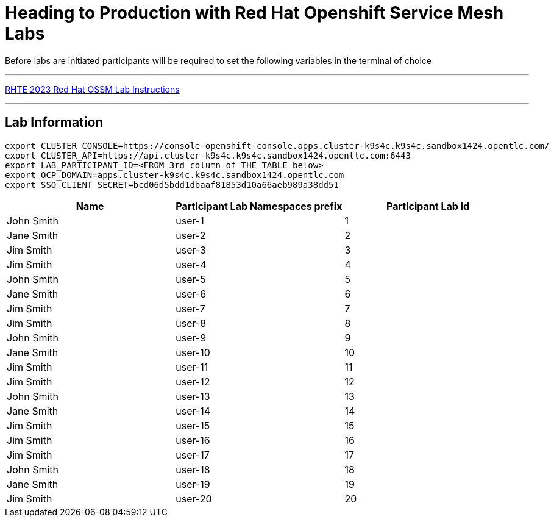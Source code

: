 = Heading to Production with Red Hat Openshift Service Mesh Labs



Before labs are initiated participants will be required to set the following variables in the terminal of choice

---

link:lab-instructions/Readme.adoc[RHTE 2023 Red Hat OSSM Lab Instructions]

---

== Lab Information

----
export CLUSTER_CONSOLE=https://console-openshift-console.apps.cluster-k9s4c.k9s4c.sandbox1424.opentlc.com/
export CLUSTER_API=https://api.cluster-k9s4c.k9s4c.sandbox1424.opentlc.com:6443
export LAB_PARTICIPANT_ID=<FROM 3rd column of THE TABLE below>
export OCP_DOMAIN=apps.cluster-k9s4c.k9s4c.sandbox1424.opentlc.com
export SSO_CLIENT_SECRET=bcd06d5bdd1dbaaf81853d10a66aeb989a38dd51
----

[cols="1,1,1"]
|===
|Name |Participant Lab Namespaces prefix |Participant Lab Id

|John Smith
|user-1
|1

|Jane Smith
|user-2
|2

|Jim Smith
|user-3
|3

|Jim Smith
|user-4
|4

|John Smith
|user-5
|5

|Jane Smith
|user-6
|6

|Jim Smith
|user-7
|7

|Jim Smith
|user-8
|8

|John Smith
|user-9
|9

|Jane Smith
|user-10
|10

|Jim Smith
|user-11
|11

|Jim Smith
|user-12
|12

|John Smith
|user-13
|13

|Jane Smith
|user-14
|14

|Jim Smith
|user-15
|15

|Jim Smith
|user-16
|16

|Jim Smith
|user-17
|17

|John Smith
|user-18
|18

|Jane Smith
|user-19
|19

|Jim Smith
|user-20
|20

|===

